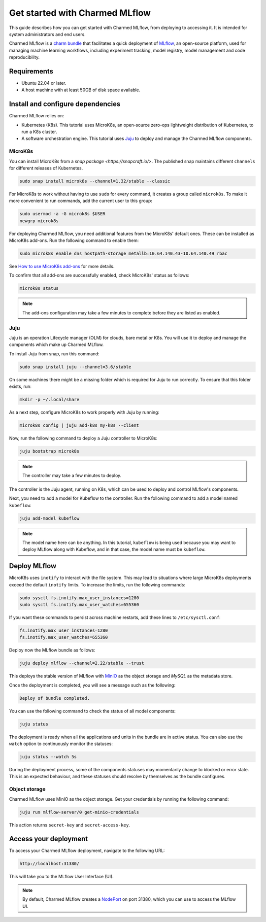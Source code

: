 .. _tutorial_get_started:

Get started with Charmed MLflow
==================================

This guide describes how you can get started with Charmed MLflow, from deploying to accessing it. It is intended for system administrators and end users.

Charmed MLflow is a `charm bundle <https://canonical-juju.readthedocs-hosted.com/en/latest/user/reference/bundle/>`_ that facilitates a quick deployment of 
`MLflow <https://mlflow.org/>`_, an open-source platform, used for managing machine learning workflows,
including experiment tracking, model registry, model management and code reproducibility.

Requirements
-------------

* Ubuntu 22.04 or later.
* A host machine with at least 50GB of disk space available.

Install and configure dependencies 
----------------------------------

Charmed MLflow relies on:

- Kubernetes (K8s). This tutorial uses MicroK8s, an open-source zero-ops lightweight distribution of Kubernetes, to run a K8s cluster.
- A software orchestration engine. This tutorial uses `Juju <https://juju.is/>`_ to deploy and manage the Charmed MLflow components.

MicroK8s
~~~~~~~~~
You can install MicroK8s from a `snap package <https://snapcraft.io/>`. 
The published snap maintains different ``channels`` for different releases of Kubernetes.

.. code-block:: bash

   sudo snap install microk8s --channel=1.32/stable --classic

For MicroK8s to work without having to use ``sudo`` for every command, it creates a group called ``microk8s``. To make it more convenient to run commands, add the current user to this group:

.. code-block:: bash

   sudo usermod -a -G microk8s $USER
   newgrp microk8s

For deploying Charmed MLflow, you need additional features from the MicroK8s' default ones. 
These can be installed as MicroK8s add-ons. 
Run the following command to enable them:

.. code-block:: bash
   
   sudo microk8s enable dns hostpath-storage metallb:10.64.140.43-10.64.140.49 rbac

See `How to use MicroK8s add-ons <https://microk8s.io/docs/addons>`_ for more details.

To confirm that all add-ons are successfully enabled, check MicroK8s' status as follows:

.. code-block:: bash
   
   microk8s status

.. note:: The add-ons configuration may take a few minutes to complete before they are listed as enabled.

Juju
~~~~~

Juju is an operation Lifecycle manager (OLM) for clouds, bare metal or K8s. 
You will use it to deploy and manage the components which make up Charmed MLflow.

To install Juju from snap, run this command:

.. code-block:: bash

   sudo snap install juju --channel=3.6/stable

On some machines there might be a missing folder which is required for Juju to run correctly. To ensure that this folder exists, run:

.. code-block:: bash
   
   mkdir -p ~/.local/share

As a next step, configure MicroK8s to work properly with Juju by running:

.. code-block:: bash

   microk8s config | juju add-k8s my-k8s --client

Now, run the following command to deploy a Juju controller to MicroK8s:

.. code-block:: bash

   juju bootstrap microk8s

.. note:: The controller may take a few minutes to deploy.

The controller is the Juju agent, running on K8s, which can be used to deploy and control MLflow's components.

Next, you need to add a model for Kubeflow to the controller. 
Run the following command to add a model named ``kubeflow``:

.. code-block:: bash

   juju add-model kubeflow

.. note:: The model name here can be anything. In this tutorial, ``kubeflow`` is being used because you may want to deploy MLflow along with Kubeflow, and in that case, the model name must be ``kubeflow``.

Deploy MLflow
--------------

MicroK8s uses ``inotify`` to interact with the file system. 
This may lead to situations where large MicroK8s deployments exceed the default ``inotify`` limits. 
To increase the limits, run the following commands:

.. code-block:: bash

   sudo sysctl fs.inotify.max_user_instances=1280
   sudo sysctl fs.inotify.max_user_watches=655360

If you want these commands to persist across machine restarts, add these lines to ``/etc/sysctl.conf``:

.. code-block:: bash
                
    fs.inotify.max_user_instances=1280
    fs.inotify.max_user_watches=655360
   

Deploy now the MLflow bundle as follows:

.. code-block:: bash

   juju deploy mlflow --channel=2.22/stable --trust

This deploys the stable version of MLflow with `MinIO <https://min.io/>`_ as the object storage and `MySQL` as the metadata store.

Once the deployment is completed, you will see a message such as the following:

.. code-block:: bash
   
   Deploy of bundle completed.

You can use the following command to check the status of all model components:

.. code-block:: bash

   juju status

The deployment is ready when all the applications and units in the bundle are in active status. 
You can also use the ``watch`` option to continuously monitor the statuses:

.. code-block:: bash

   juju status --watch 5s

During the deployment process, some of the components statuses may momentarily change to blocked or error state. 
This is an expected behaviour, and these statuses should resolve by themselves as the bundle configures.

Object storage
~~~~~~~~~~~~~~~

Charmed MLflow uses MinIO as the object storage. 
Get your credentials by running the following command:

.. code-block:: bash

   juju run mlflow-server/0 get-minio-credentials

This action returns ``secret-key`` and ``secret-access-key``.

Access your deployment
-----------------------

To access your Charmed MLflow deployment, navigate to the following URL:

.. code-block:: bash

   http://localhost:31380/

This will take you to the MLflow User Interface (UI).

.. note:: 
   By default, Charmed MLflow creates a `NodePort <https://kubernetes.io/docs/concepts/services-networking/service/#type-nodeport>`_ on port 31380, which you can use to access the MLflow UI.




